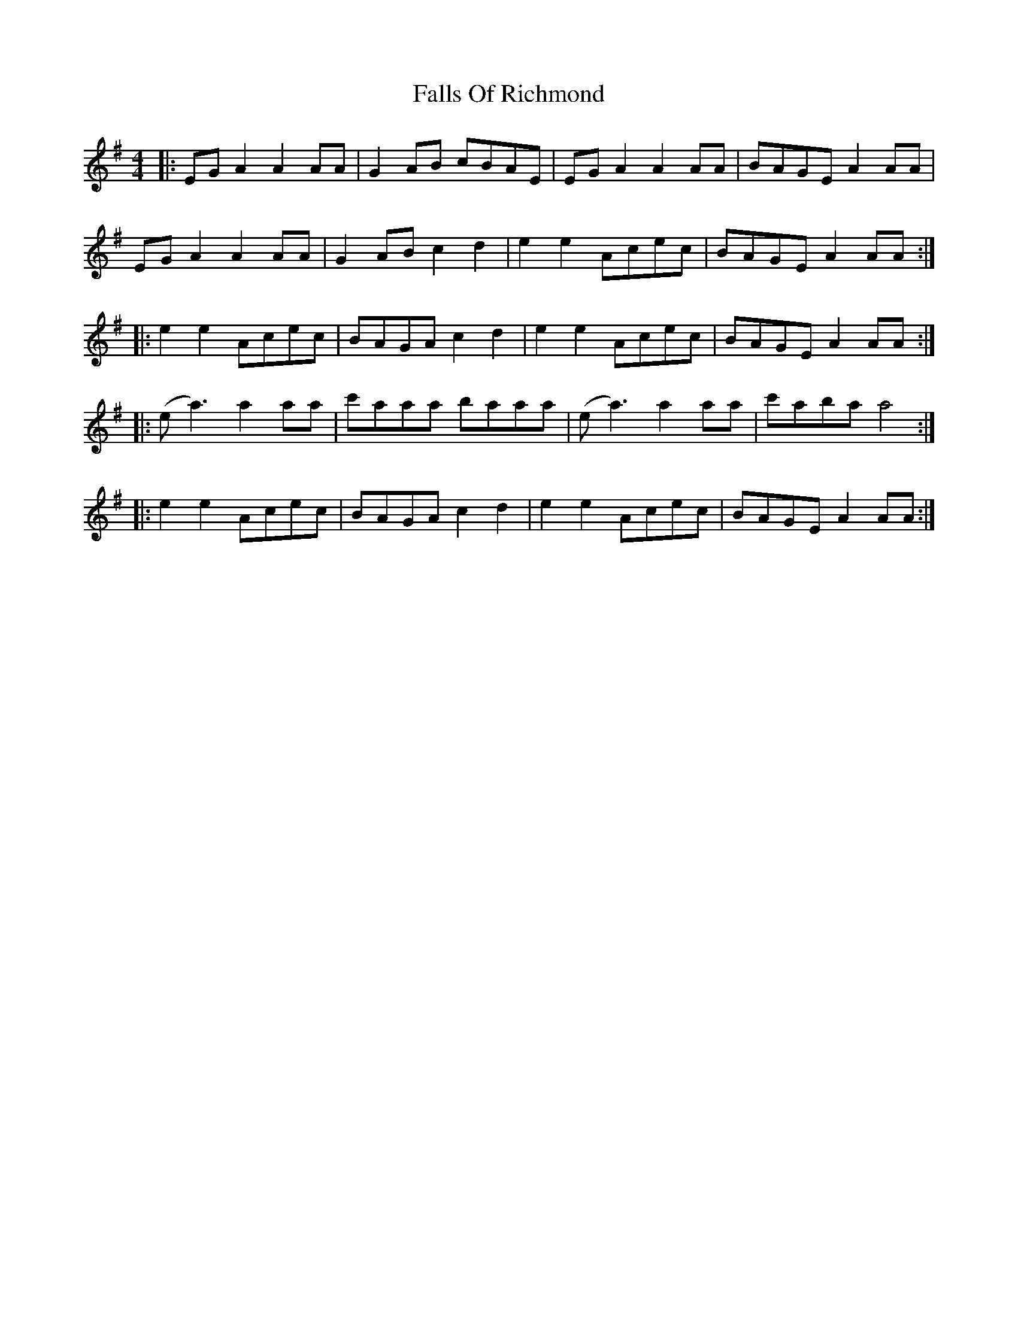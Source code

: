 X: 12358
T: Falls Of Richmond
R: reel
M: 4/4
K: Adorian
|:EG A2 A2 AA|G2 AB cBAE|EG A2 A2 AA|BAGE A2 AA|
EG A2 A2 AA|G2 AB c2 d2|e2 e2 Acec|BAGE A2 AA:|
|:e2 e2 Acec|BAGA c2 d2|e2 e2 Acec|BAGE A2 AA:|
|:(e a3) a2 aa|c'aaa baaa|(e a3) a2 aa|c'aba a4:|
|:e2 e2 Acec|BAGA c2 d2|e2 e2 Acec|BAGE A2 AA:|

